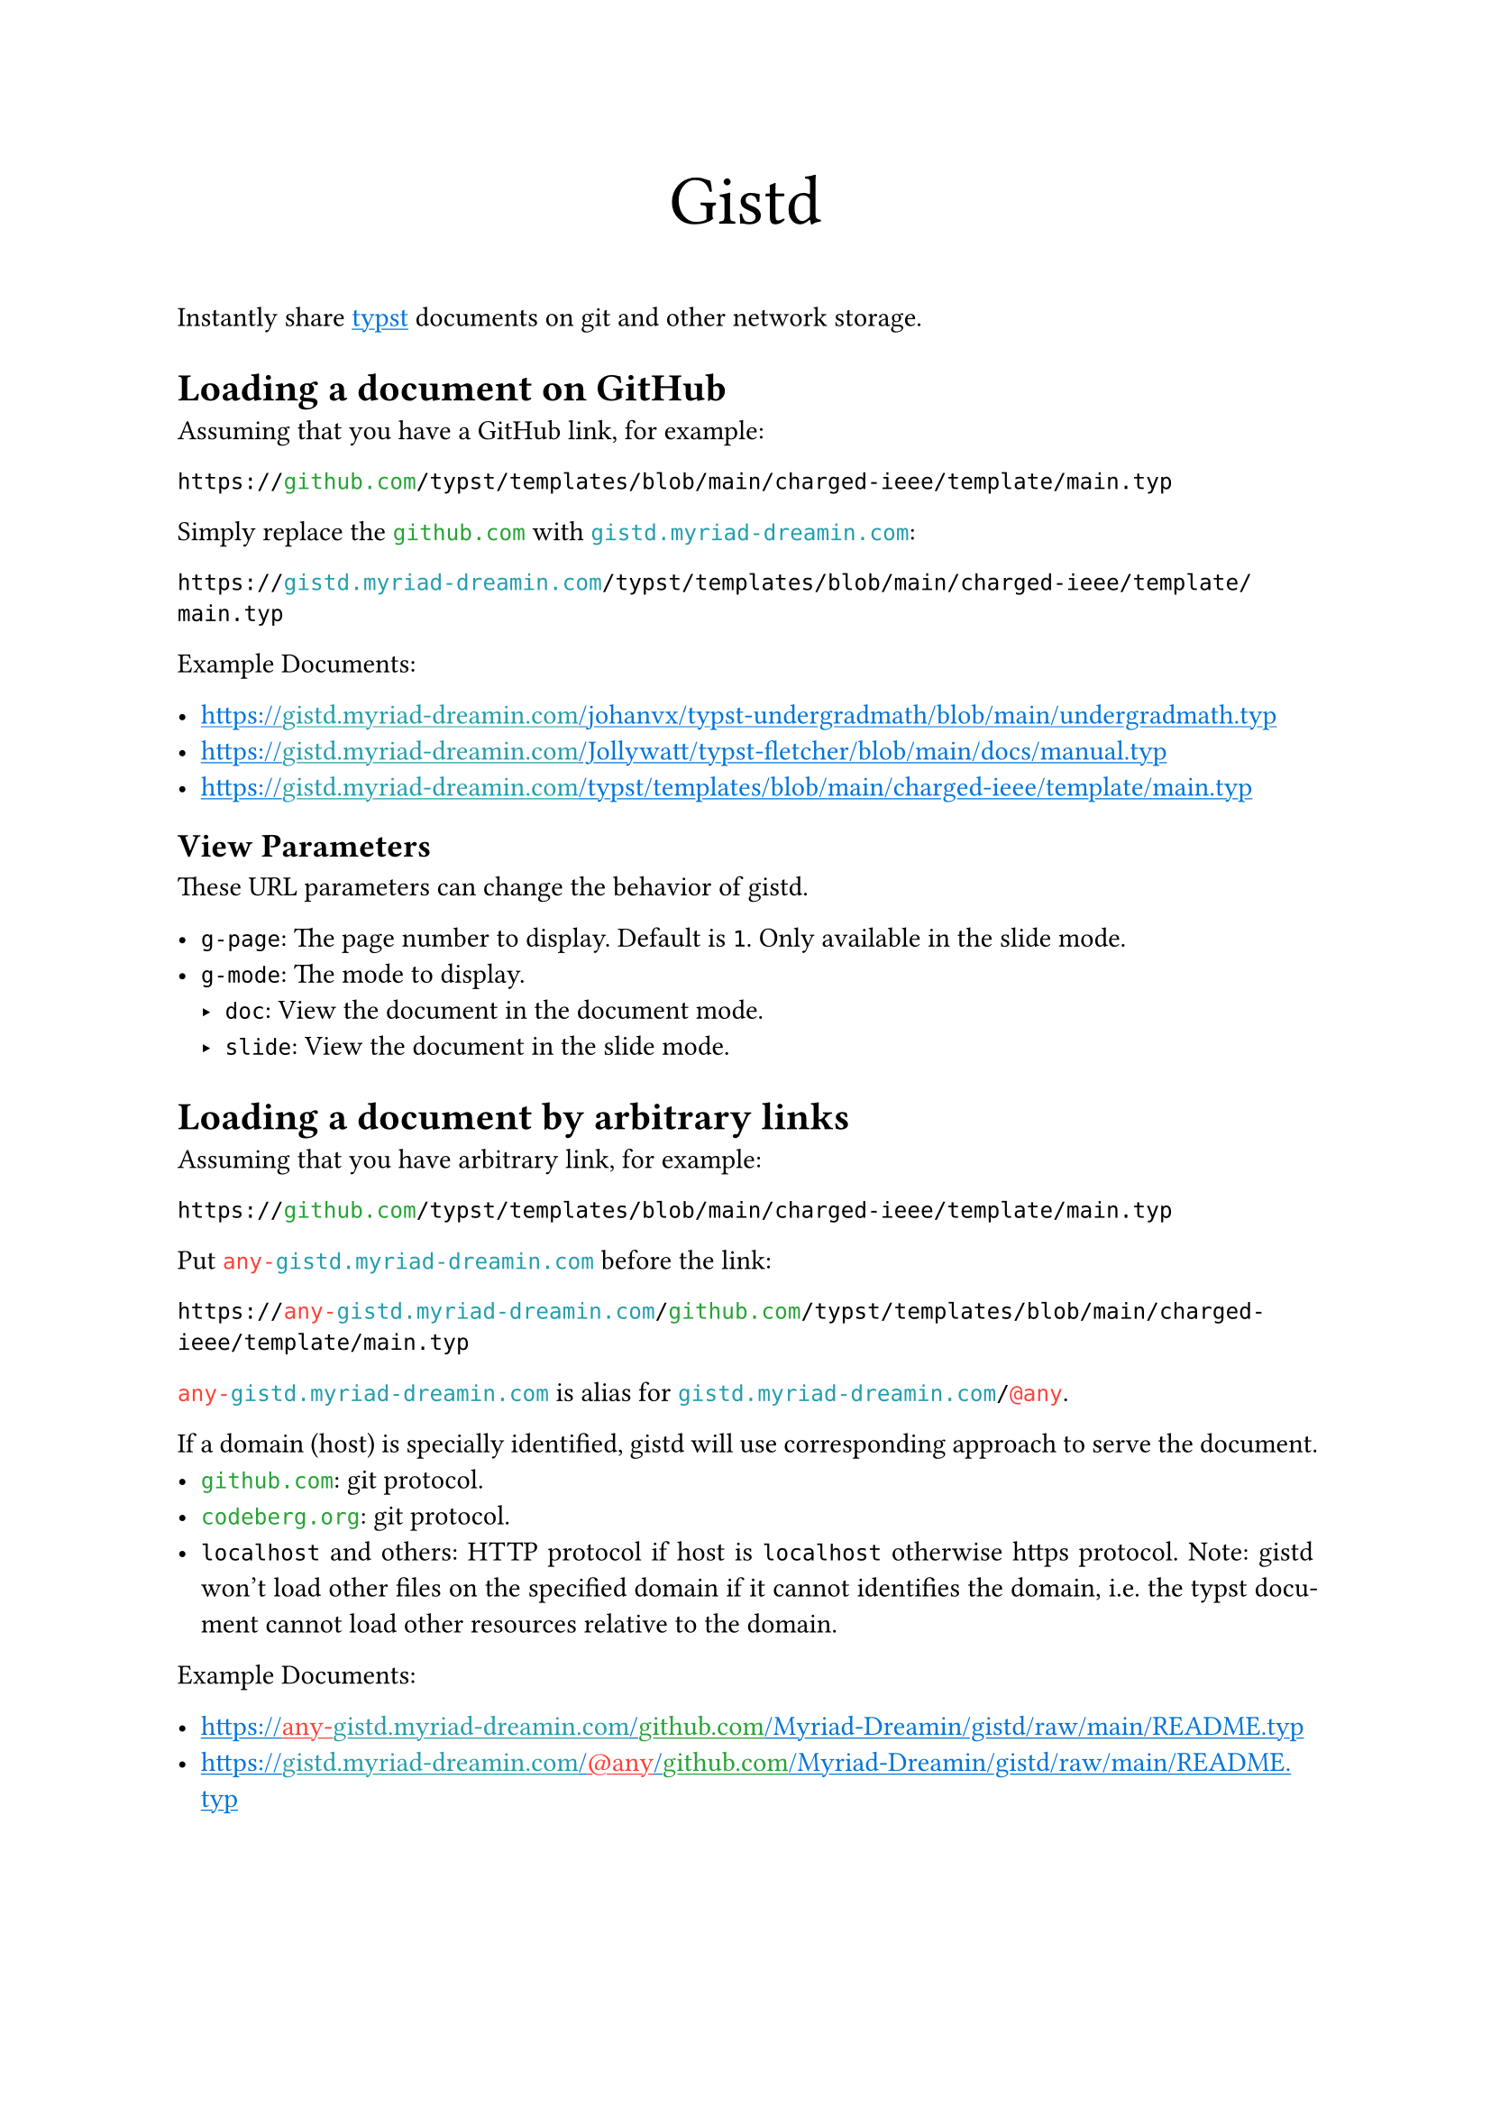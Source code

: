 /// This file can generate README.md by `typlite README.typ`

#let forest = green.darken(20%)
#let is-markdown = sys.inputs.at("x-target", default: "pdf") == "md"
#show regex("github.com|codeberg.org"): text.with(forest)
#show "gistd.myriad-dreamin.com": text.with(eastern)
#show regex("any-gistd.myriad-dreamin.com|@(?:any|http)"): text.with(red)
#show link: text.with(blue)
#show link: underline
#set par(justify: true) if not is-markdown

#let verbatim(body) = {
  show raw.where(lang: "verbatim"): it => html.elem("m1verbatim", attrs: (src: it.text))
  body
}

#if is-markdown {
  verbatim[
    ```verbatim
    <!-- This file is generated by `typlite README.typ` -->
    # Gistd
    ```
  ]
} else {
  align(center, text(size: 28pt)[Gistd])
}

Instantly share #link("https://typst.app")[typst] documents on git and other network storage.

= Loading a document on GitHub

Assuming that you have a GitHub link, for example:

```
https://github.com/typst/templates/blob/main/charged-ieee/template/main.typ
```

Simply replace the `github.com` with `gistd.myriad-dreamin.com`:

```
https://gistd.myriad-dreamin.com/typst/templates/blob/main/charged-ieee/template/main.typ
```

Example Documents:

- https://gistd.myriad-dreamin.com/johanvx/typst-undergradmath/blob/main/undergradmath.typ
- https://gistd.myriad-dreamin.com/Jollywatt/typst-fletcher/blob/main/docs/manual.typ
- https://gistd.myriad-dreamin.com/typst/templates/blob/main/charged-ieee/template/main.typ

== View Parameters

These URL parameters can change the behavior of gistd.

- `g-page`: The page number to display. Default is `1`. Only available in the slide mode.
- `g-mode`: The mode to display.
  - `doc`: View the document in the document mode.
  - `slide`: View the document in the slide mode.

= Loading a document by arbitrary links

Assuming that you have arbitrary link, for example:

```
https://github.com/typst/templates/blob/main/charged-ieee/template/main.typ
```

Put `any-gistd.myriad-dreamin.com` before the link:

```
https://any-gistd.myriad-dreamin.com/github.com/typst/templates/blob/main/charged-ieee/template/main.typ
```

`any-gistd.myriad-dreamin.com` is alias for `gistd.myriad-dreamin.com/@any`.

If a domain (host) is specially identified, gistd will use corresponding approach to serve the document.
- `github.com`: git protocol.
- `codeberg.org`: git protocol.
- `localhost` and others: HTTP protocol if host is `localhost` otherwise https protocol. Note: gistd won't load other files on the specified domain if it cannot identifies the domain, i.e. the typst document cannot load other resources relative to the domain.

Example Documents:

- https://any-gistd.myriad-dreamin.com/github.com/Myriad-Dreamin/gistd/raw/main/README.typ
- https://gistd.myriad-dreamin.com/@any/github.com/Myriad-Dreamin/gistd/raw/main/README.typ

= Loading a document without cors proxy

By default, gistd uses a trusted cors proxy (`https://underleaf.mgt.workers.dev`) to load documents. This is because GitHub and Forgejo doesn't allow gistd to load documents. See #link("https://isomorphic-git.org/docs/en/quickstart")[isomorphic-git: Quickstart] for more details.

However, you may want to load a document without cors proxy. You can do this by adding `g-cors=false` to the query string.

For example, to load a document at `http://localhost:11449/main.typ`:

- https://gistd.myriad-dreamin.com/@http/localhost:11449/main.typ?g-cors=false

= Loading a document with HTTP protocol

`@any` infers protocol from the URL, while you could use `@http` to force HTTP protocol. For example, to load a document at `http://localhost:11449/main.typ`:

- https://gistd.myriad-dreamin.com/@http/localhost:11449/main.typ?g-cors=false


#if is-markdown [
  == Development

  Install dependencies:

  ```
  pnpm install
  ```

  Develop locally:

  ```
  pnpm dev
  ```

  Build:

  ```
  pnpm build
  ```
]
